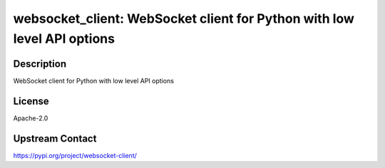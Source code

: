 websocket_client: WebSocket client for Python with low level API options
========================================================================

Description
-----------

WebSocket client for Python with low level API options

License
-------

Apache-2.0

Upstream Contact
----------------

https://pypi.org/project/websocket-client/

